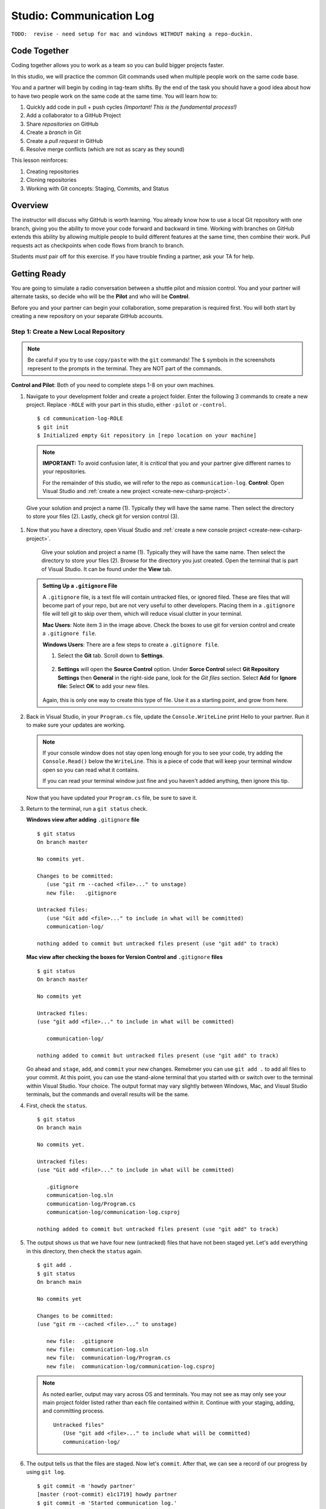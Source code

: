 Studio: Communication Log
==========================

``TODO:  revise - need setup for mac and windows WITHOUT making a repo-duckin.``

Code Together
-------------

Coding together allows you to work as a team so you can build bigger projects
faster.

In this studio, we will practice the common Git commands used when
multiple people work on the same code base.

You and a partner will begin by coding in tag-team shifts. By the end of the
task you should have a good idea about how to have two people work on the same
code at the same time. You will learn how to:

#. Quickly add code in pull + push cycles *(Important! This is the fundamental
   process!)*
#. Add a collaborator to a GitHub Project
#. Share *repositories* on GitHub
#. Create a *branch* in Git
#. Create a *pull request* in GitHub
#. Resolve merge conflicts (which are not as scary as they sound)

This lesson reinforces:

#. Creating repositories
#. Cloning repositories
#. Working with Git concepts: Staging, Commits, and Status

Overview
---------

The instructor will discuss why GitHub is worth learning. You already know how
to use a local Git repository with one branch, giving you the ability to move
your code forward and backward in time. Working with branches on GitHub extends
this ability by allowing multiple people to build different features at the
same time, then combine their work. Pull requests act as checkpoints when code
flows from branch to branch.

Students *must* pair off for this exercise. If you have trouble finding a
partner, ask your TA for help.

Getting Ready
--------------

You are going to simulate a radio conversation between a shuttle pilot and mission control.
You and your partner will alternate tasks, so decide who will be the **Pilot** and who will be **Control**.

Before you and your partner can begin your collaboration, some preparation is required first.
You will both start by creating a new repository on your separate GitHub accounts.

.. _create-new-git-repo:

Step 1: Create a New Local Repository
^^^^^^^^^^^^^^^^^^^^^^^^^^^^^^^^^^^^^^

.. admonition:: Note

   Be careful if you try to use ``copy/paste`` with the ``git`` commands! The
   ``$`` symbols in the screenshots represent to the prompts in the terminal.
   They are NOT part of the commands.

**Control and Pilot**: Both of you need to complete steps 1-8 on your own machines.

#. Navigate to your development folder and create a project folder.  
   Enter the following 3 commands to create a new project.
   Replace ``-ROLE`` with your part in this studio, either ``-pilot`` or ``-control``.

   ::

      $ cd communication-log-ROLE
      $ git init
      $ Initialized empty Git repository in [repo location on your machine]

   .. _diff-name:

   .. admonition:: Note

      **IMPORTANT:** To avoid confusion later, it is *critical* that you and your partner
      give different names to your repositories.

      For the remainder of this studio, we will refer to the repo as ``communication-log``.
      **Control**: Open Visual Studio and :ref:`create a new project <create-new-csharp-project>`.  

.. figure:: figures/studio/nameAndLocation.png
   :width: 75%
   :alt: Name your solution and select location for your files.

   Give your solution and project a name (1).  Typically they will have the same name.  Then 
   select the directory to store your files (2). Lastly, check git for version control (3).


#. Now that you have a directory, open Visual Studio and :ref:`create a new console project <create-new-csharp-project>`.  

   .. figure:: figures/studio/name-location-verControl.png
      :alt: Name your solution and select location for your files.
      
      Give your solution and project a name (1).  Typically they will have the same name.  Then select the directory to store your files (2).  Browse for the directory you just created.  
      Open the terminal that is part of Visual Studio. It can be found under the **View** tab.

   .. admonition:: Setting Up a ``.gitignore`` File

      A ``.gitignore`` file, is a text file will contain untracked files, or ignored filed.
      These are files that will become part of your repo, but are not very useful to other developers.
      Placing them in a ``.gitignore`` file will tell git to skip over them, which will reduce visual clutter in your terminal.

 
      **Mac Users**: Note item 3 in the image above.  Check the boxes to use git for version control and create a ``.gitignore file``. 
   
      **Windows Users**: There are a few steps to create a ``.gitignore file``.

      #. Select the **Git** tab.  Scroll down to **Settings**.

         .. figure:: figures/studio/git-settings-tab.png
            :scale: 60%
            :alt: Select the Settings for Git in Visual Studio

      #. **Settings** will open the **Source Control** option.
         Under **Sorce Control** select **Git Repository Settings** then **General**
         in the right-side pane, look for the *Git files* section.
         Select **Add** for **Ignore file:**
         Select **OK** to add your new files.

         .. figure:: figures/studio/win-ignore-files.png
            :scale: 60%
            :alt: View of the General Git Repository Settins.


      Again, this is only one way to create this type of file.  
      Use it as a starting point, and grow from here.


#. Back in Visual Studio, in your ``Program.cs`` file, update the ``Console.WriteLine`` print Hello to your partner.
   Run it to make sure your updates are working.

   .. admonition:: Note

      If your console window does not stay open long enough for you to see your code, try adding the ``Console.Read()`` below the ``WriteLine``.
      This is a piece of code that will keep your terminal window open so you can read what it contains.
   
      If you can read your terminal window just fine and you haven't added anything, then ignore this tip.

   Now that you have updated your ``Program.cs`` file, be sure to save it. 

#. Return to the terminal, run a ``git status`` check.

   **Windows view after adding** ``.gitignore`` **file**
   
   ::

      $ git status
      On branch master

      No commits yet.

      Changes to be committed:
         (use "git rm --cached <file>..." to unstage)
         new file:   .gitignore
      
      Untracked files:
         (use "Git add <file>..." to include in what will be committed)
         communication-log/
         
      nothing added to commit but untracked files present (use "git add" to track)
   
   

   **Mac view after checking the boxes for Version Control and** ``.gitignore`` **files**

   ::

      $ git status
      On branch master

      No commits yet

      Untracked files:
      (use "git add <file>..." to include in what will be committed)

         communication-log/

      nothing added to commit but untracked files present (use "git add" to track)
   
   
   Go ahead and ``stage``, ``add``, and ``commit`` your new changes.  
   Remebmer you can use ``git add .`` to add all files to your commit.
   At this point, you can use the stand-alone terminal that you started with or switch over to the terminal within Visual Studio.  
   Your choice.  The output format may vary slightly between Windows, Mac, and Visual Studio terminals, but the commands and overall results will be the same.

#. First, check the ``status``.

   ::

      $ git status
      On branch main

      No commits yet.

      Untracked files:
      (use "Git add <file>..." to include in what will be committed)

         .gitignore
         communication-log.sln
         communication-log/Program.cs
         communication-log/communication-log.csproj

      nothing added to commit but untracked files present (use "git add" to track)

#. The output shows us that we have four new (untracked) files that have not been staged yet. Let's ``add``
   everything in this directory, then check the ``status`` again.

   ::

      $ git add .
      $ git status
      On branch main

      No commits yet

      Changes to be committed:
      (use "git rm --cached <file>..." to unstage)

         new file:  .gitignore
         new file:  communication-log.sln
         new file:  communication-log/Program.cs
         new file:  communication-log/communication-log.csproj

   .. admonition:: Note

      As noted earlier, output may vary across OS and terminals.  
      You may not see as may only see your main project folder listed rather than each file contained within it.
      Continue with your staging, adding, and committing process.  

      ::

         Untracked files"
            (Use "git add <file>..." to include what will be committed)
            communication-log/ 

#. The output tells us that the files are staged. Now let's ``commit``. After
   that, we can see a record of our progress by using ``git log``.

   ::

      $ git commit -m 'howdy partner'
      [master (root-commit) e1c1719] howdy partner
      $ git commit -m 'Started communication log.'
      [main (root-commit) e1c1719] Started communication log.
      4 files changed, 451 insertions(+)
      create mode 100644 .gitignore
      create mode 100644 communication-log.sln
      create mode 100644 communication-log/Program.cs
      create mode 100644 communication-log/communication-log.csproj

      $ git log
      commit 679de772612099c77891d2a3fab12af8db08b651
      Author: Courtney <launchcode@gmail.com>
      Date:   Mon Jul 25 10:55:56 2021 -0500

         howdy partner

   Great! We've got our project going locally, but we're going to need to make it
   accessible for your partner. The next step is to ``push`` this up to GitHub.

Before we move on to GitHub, double check the name of your default branch.
If it is not ``main``, this will be a good time to :ref:`change it<rename-branch>`.

.. admonition:: WARNING!

   If you do NOT change your default branch to ``main``, 
   linking your repo to GitHub will be a little more challenging.

Step 2: Push Your Repository To GitHub
^^^^^^^^^^^^^^^^^^^^^^^^^^^^^^^^^^^^^^^

**Control and Pilot**: Complete steps 1-5 on your separate devices and GitHub accounts.

#. Go to your GitHub profile in a web browser. Click on the "+"
   button to add a new repository (called a *repo* for short).

   .. figure:: figures/studio/new-repo-button.png
      :alt: The New Repository link in the dropdown menu at top right on GitHub.

      The *New Repository* link is in the dropdown menu at top right on GitHub.   

#. Create a new repository

   .. figure:: figures/studio/create-GH-repo.png
      :scale: 50%
      :alt: Creating a new repository in GitHub by filling out the form

   #. Fill in the name 
   #. Add a description if you want (completely optional). 
   #. For right now, keep your repo public and do NOT check any of the boxes asking about *README files*, *.gitignore* (you already did this), or *Choose a license*.
   #. Create your repository.

   .. admonition:: Note

      If you initialize with a README, in the next step Git will refuse to merge
      this repo with the local repo. There are ways around that, but it's faster
      and easier to just create an empty repo here.

#. After clicking, you should see something similar to:

.. figure:: figures/studio/GH-repo-setup.png
.. figure:: figures/studio/new-repo-push-main.png
   :alt: The page you see after creating an empty repository, with several options.

   Connecting to a repository in GitHub

Now go back to your terminal and copy/paste the commands shown in the GitHub
instructions. These should be very similar to:

::

   $ git remote add origin https://github.com/username/communication-log.git
   $ git branch -M main
   $ git push -u origin main

.. index:: ! GitHub Initial Authentication, ! GitHub, ! git push  



**Initial Authentication**

The first time you push up to GitHub, you will be prompted in the terminal to enter your account username and password. Be sure to do this.

::

   $ git push -u origin main
   Username for 'https://github.com': your-username-here
   Passowrd for 'https://username@github.com': <type your password here>
   $ git remote add origin https://github.com/your-username/communication-log.git
   $ git branch -M main
   $ git push -u origin main

.. admonition:: Note

   When entering your password, you will not see it.  
   In fact, it will look like nothing is happening.  
   This is not the case.  Type in your password, followed by *Enter* and your password will be accepted.
   (As long as you typed it correctly).

   For this inital step, your GitHub password is all that is being asked for.

   
You will then see a large amount of output that you can safely ignore. 
This output has information about the repo, but we don't need it at this time.

The final few lines will confirm a successful push. They will look something similar to this:

::

   To github.com:your-username/communication-log.git
      c7f97814..54993de3  main -> main





Now you should be able to confirm that GitHub has the same version as your
local project. (File contents in browser match those in terminal). Click around
and see what is there. You can read all your code through GitHub's web
interface.

.. figure:: figures/studio/GH-repo-success.png
   :alt: A repository with one commit in GitHub

   A repository with one commit and two items in GitHub

Git the Teamwork Started
-------------------------

You've successfully created a new GitHub repository and pushed content to it. 
Now it's time for you and your partner to start collaborating on the same repo.

For the remaining sections of this studio, keep an eye on the *Control* and *Pilot* role tags. 
Make sure that you both perform your tasks in the recommended order. 
Mixing things up won't destroy the universe, but it will make finishing the studio more complicated.

Even when it is not your turn to complete a task, read and observe what your partner is doing. 
The steps here mimic a real-world collaborative Git workflow.



Step 3: Add A Collaborator To A GitHub Project
^^^^^^^^^^^^^^^^^^^^^^^^^^^^^^^^^^^^^^^^^^^^^^

**Control**, the first step is yours.  
In order for **Pilot** to make changes to your GitHub repository, you must invite them to collaborate.

#. **Control**: In your web browser, go to your ``communication-log`` repo. 
   Click the *Settings* button then select the *Manage Access* option.

   .. figure:: figures/studio/manage-access.png
      :alt: Add a collaborator by typing their user name into the input on the Add Collaborator page.

      Add a collaborator to your repo in GitHub

#. **Control**: Click on the green *Invite a collaborator* button. 
   Enter your partner's GitHub username and click *Add to repository*.


   .. figure:: figures/studio/add-collab.png
      :scale: 60%
      :alt: Add a collaborator by typing their user name into the input on the Add Collaborator page.

      Choose who else can modify your GitHub repo.

#. **Pilot**: You should receive an email invitation to join this repository. 
   View and accept the invitation.

   .. admonition:: Note

      **Pilot:** If you don't see the email, check your Spam folder. 
      If you still don't have the email, login to your GitHub account. 
      Visit the URL for Control's copy of the repo. You should see an invite notification at the top of the page.



   .. _clone-from-git:


Step 4: Clone a Project from GitHub
^^^^^^^^^^^^^^^^^^^^^^^^^^^^^^^^^^^

.. admonition:: Warning

   **Pilot**, did you and your partner give :ref:`different names<diff-name>` to your 
   communication-log repositories?

   If not, take a moment to find your local communication-log folder on your machine. RENAME IT!

      To github.com:your-username/communication-log.git
         c7f97814..54993de3  main -> main

   Notice that if your local branch was named ``master`` it was automatically changed to ``main``.

.. admonition:: Warning

   Unless you've set up an SSH key with GitHub, make sure you've selected the
   HTTPS clone URL. If you're not sure whether you have an SSH key, you
   probably don't.

#. **Pilot**: Go to Control's GitHub profile and find their ``communication-log`` repo.
   Click on the green *Code* button. Select HTTPS and copy the url to your clipboard.

   .. figure:: figures/studio/code-button.png
      :alt: The clone button is on the right-hand side of a project's main page

      Cloning a repository in GitHub

#. **Pilot** In your terminal, navigate to your directory and clone **Control's** repo.
   You should be OUTSIDE of any other Git repositories.

   The clone command should look something like this.

   ::
      
      Students-Computer: communication-log student$  git clone https://github.com/username/communication-log.git

   Replace the URL with the address you copied from GitHub.

.. admonition:: Note

   If you have created a personal access token, you may be asked to provide your username and password at this time.
   In this instance, the password that GitHub is looking for is your personal access token and not your GitHub password.


#. **Pilot**: You should now have a copy of **Control's** project on your own machine.
   
  
Git Talking
-------------
   $ git status
   On branch main
   Your branch is up-to-date with 'origin/main'.
   nothing to commit, working directory clean
   $ git add .
   $ git commit -m 'Added second line to log.'

Whew! That was quite the setup expereience.  Now you're ready to dive into the main part of the assignment.

On to :ref:`Studio Part 2!<studio-p2>`

   $ git push origin main
   ERROR: Permission to chrisbay/communication-log.git denied to pilot.
   fatal: Could not read from remote repository.

   Please make sure you have the correct access rights
   and the repository exists.

Great error message! It let us know exactly what went wrong: Pilot does not
have security permissions to write to Control's repo. Let's fix that.

Step 4: Add A Collaborator To A GitHub Project
^^^^^^^^^^^^^^^^^^^^^^^^^^^^^^^^^^^^^^^^^^^^^^

**Control**: In your web browser, go to your ``communication-log`` repo. Click
the *Settings* button then click on *Collaborators*. Enter in Pilot's GitHub
username and click *Add Collaborator*.

.. figure:: figures/studio/add-collaborator.png
   :alt: Add a collaborator by typing their user name into the input on the Add Collaborator page.

   Add a collaborator to your repo in GitHub

Step 5: Join the Project and Push
^^^^^^^^^^^^^^^^^^^^^^^^^^^^^^^^^

**Pilot**: You should receive an email invitation to join this repository.
View and accept the invitation.

.. note::

   If you don't see an email (it may take a few minutes to arrive in your inbox),
   check your Spam folder. If you still don't have an email, visit the
   repository page for the repo that Control created (ask them for the link), and
   you'll see a notification at the top of the page.

.. figure:: figures/studio/repo-invite.png
   :alt: The email invite to join a GitHub repository
   :height: 400px

   Invited to collaborate email in GitHub

Now let's go enter that command again to push up our code.

::

   $ git push origin main
   Counting objects: 9, done.
   Delta compression using up to 4 threads.
   Compressing objects: 100% (9/9), done.
   Writing objects: 100% (9/9), 1.01 KiB | 0 bytes/s, done.
   Total 9 (delta 8), reused 0 (delta 0)
   remote: Resolving deltas: 100% (8/8), completed with 8 local objects.
   To git@github.com:chrisbay/communication-log.git
      511239a..679de77  main -> main

Anyone reading the code through GitHub's browser interface should now see the
new second line.

Step 6: Pull Pilot's Line and Add Another Line
^^^^^^^^^^^^^^^^^^^^^^^^^^^^^^^^^^^^^^^^^^^^^^^

**Control**: You might notice you don't have the second line of code in your
copy of the project on your computer. Let's fix that. Go to the terminal and
enter this command to pull down the updated code into your local git
repository.

::

   $ git pull origin main
   remote: Counting objects: 3, done.
   remote: Compressing objects: 100% (2/2), done.
   remote: Total 3 (delta 1), reused 3 (delta 1), pack-reused 0
   Unpacking objects: 100% (3/3), done.
   From github.com:chrisbay/communication-log
      e0de62d..e851b7e  main     -> origin/main
   Updating e0de62d..e851b7e
   Fast-forward
   communication-log.sln | 1 +
   1 file changed, 1 insertion(+)


Now, in your editor, add a third line to the communication. Then add, commit,
and push it up.

You can have your story go anywhere! Try to tie it in with what the pilot
wrote, without discussing with them any plans on where the story will go.

Step 7: Do It Again: Pull, Change, and Push!
^^^^^^^^^^^^^^^^^^^^^^^^^^^^^^^^^^^^^^^^^^^^^

**Pilot**: You might notice now *you* don't have the third line on your
computer. Go to the terminal and enter this command to pull in the changes that
Control just made.

::

   $ git pull origin main
   remote: Counting objects: 3, done.
   remote: Compressing objects: 100% (2/2), done.
   remote: Total 3 (delta 1), reused 3 (delta 1), pack-reused 0
   Unpacking objects: 100% (3/3), done.
   From github.com:chrisbay/communication-log
      e851b7e..167684c  main     -> origin/main
   Updating e851b7e..167684c
   Fast-forward
   communication-log.sln | 1 +
   1 file changed, 1 insertion(+)

Now add a fourth line to the log. Again, be creative, but no planning!

Then add, commit, and push your change.

You can both play like this for a while! Feel free to repeat this cycle a few
times to add to the story.

Step 8: Create a Branch In Git
^^^^^^^^^^^^^^^^^^^^^^^^^^^^^^^

This workflow is a common one in team development situations. You might wonder,
however, if professional developers sit around waiting for their teammates to
commit and push a change before embarking on additional work on their own. That
would be a drag, and thankfully, there is a nice addition to this workflow that
will allow for simultaneous work to be carried out in a reasonable way.

**Pilot**: While Control is working on an addition to the story, let's make
another change simultaneously. In order to do that, we'll create a new branch.
Recall that a branch is a separate "copy" of the codebase that you can commit
to without affecting code in the ``main`` branch.

::

   $ git checkout -b open-mic
   Switched to a new branch 'open-mic'

This command creates a new branch named ``open-mic``, and switches your local
repository to use that branch.

Update the `background color of the console <https://docs.microsoft.com/en-us/dotnet/api/system.console.backgroundcolor?view=net-5.0>`_, and update the ``Hello World!`` statement to something more exciting.:

.. sourcecode:: csharp
   :linenos:

   Console.BackgroundColor = ConsoleColor.Your-Choice-Here



Now stage and commit these changes.

::

   $ git add .
   $ git commit -m 'Changed background color'
   $ git push origin open-mic

Note that the last command is a bit different than what we've used before
(``git push origin main``). The final piece of this command is the name of
the branch that we want to push to GitHub.

You and your partner should both now see a second branch present on the GitHub
project page. To view branches on GitHub, select *Branches* from the navigation
section just below the repository title.

.. figure:: figures/studio/two-branches.png

   Branches Button in GitHub

In your terminal, you can type this command to see a list of the available
branches:

::

   $ git branch
   * open-mic
   main

Note that creating and being able to see a branch in your local repository via
this command does NOT mean that the branch is on GitHub. You'll need to push
the branch for it to appear on GitHub.

.. note::

   The \* to the left of ``open-mic`` indicates that this is the active branch.


Great! Now let's show the other player your work in GitHub and ask them to
merge it in to the main branch.

Create a Pull Request In GitHub
^^^^^^^^^^^^^^^^^^^^^^^^^^^^^^^^

**Pilot**: If you haven't already, in your browser, go to the GitHub project
and click on *Branches* and make sure you see the new branch name, *open-mic*.

.. figure:: figures/studio/new-pr-button.png
   :alt: The Branches page of a repo, with a button to open a new pull request to the right of each feature branch.
   :height: 300px

   Branches Page in GitHub

Click *New Pull Request* to begin the process of requesting that your changes
in the ``open-mic`` branch be incorporated into the ``main`` branch. Add some
text in the description box to let Control know what you did and why.

Note that the branch selected in the *base* dropdown is the one you want to
merge *into*, while the selected branch in the *compare* dropdown is the one
you want to merge *from*.

.. figure:: figures/studio/create-pr.png
   :alt: The form for creating a new pull request.
   :height: 500px

   Open a PR in GitHub

This is what an opened pull request looks like:

.. figure:: figures/studio/open-pr.png
   :alt: An open pull request.
   :height: 500px

   An open PR in GitHub

Step 10: Make a Change in the New Branch
^^^^^^^^^^^^^^^^^^^^^^^^^^^^^^^^^^^^^^^^^

**Control**: You will notice that you do not see the new console colors. 
Type this command to see what branches are on your local computer:

::

   $ git branch
   * main

If you want to work with the branch before merging it in, you can do so by
typing these commands:

::

   $ git fetch origin open-mic
   ...
   $ git branch
   open-mic
   * main

::

   $ git checkout open-mic
   Switched to branch 'open-mic'
   Your branch is up-to-date with 'origin/open-mic'.

Make a change, commit, and push this branch--you will see that the pull request
in GitHub is updated to reflect the changes you added. The context in the
description box is NOT updated, however, so be sure to add comments to the pull
request to explain what you did and why.

Now switch back to the ``main`` branch:

::

   $ git checkout main
   Switched to branch 'main'
   Your branch is up-to-date with 'origin/main'.

You will see your files no longer have the changes made in the ``open-mic``
branch. Let's go merge those changes in, so that the ``main`` branch adopts
all the changes in the ``open-mic`` branch.

Step 11: Merge the Pull Request
^^^^^^^^^^^^^^^^^^^^^^^^^^^^^^^^

**Control**: Go to the repo in GitHub. Click on *Pull Requests*.

.. figure:: figures/studio/pr-link.png

   PR Open in GitHub

Explore this page to see all the information GitHub shows you about the pull
request.

.. figure:: figures/studio/open-pr.png
   :alt: A pull request ready to merge
   :height: 500px

   Merge a Pull Request in GitHub

When you're happy with the changes, merge them in. Click *Merge Pull Request*
then *Confirm Merge*.

.. figure:: figures/studio/confirm-merge-pr.png
   :alt: Confirming a merge
   :height: 500px

   Confirm PR Merge in GitHub

Upon a successful merge, you should see a screen similar to the following:

.. figure:: figures/studio/pr-merged.png
   :alt: The screen displayed after a PR is merged
   :height: 500px

   PR Merged in GitHub

The changes from ``open-mic`` are now in the ``main`` branch, but only in
the remote repository on GitHub. You will need to pull the updates to your
``main`` for them to be present locally.

::

   $ git checkout main
   $ git pull origin main

Git is able to merge these files on its own.

Step 12: Merge Conflicts!
^^^^^^^^^^^^^^^^^^^^^^^^^^

When collaborating on a project, things won't always go smoothly. It's common
for two people to make changes to the same line(s) of code, at roughly the same
time, which will prevent Git from being able to merge the changes together.

.. figure:: figures/studio/git-merge.gif
   :alt: An animated GIF file showing two opposing armies colliding in a mess

   Git Merge Conflicts

This isn't such a big deal. In fact, it's very common. To see how we can handle
such a situation, we'll intentionally create a merge conflict and then resolve
it.

**Pilot**: Let's change something about the style file. Our Console is looking
pretty plain, so let's change the color and maybe share a joke or something to liven this up.

First, switch back to the ``main`` branch.

::

   $ git checkout main


Stage and commit your changes and push them up to GitHub. If you don't remember
how to do this, follow the instructions above. Make sure you're back in the
``main`` branch! If you're still in ``open-mic``, then your changes will be
isolated, and you won't get the merge conflict you need to learn about.

Meanwhile...

**Control**: Let's change something about the style file that Pilot just
edited. Change the color again.  
Update your current Console.WriteLine statement to make an observation about the weather or something.

Commit your changes to branch ``main``.

Step 13: Resolving Merge Conflicts
^^^^^^^^^^^^^^^^^^^^^^^^^^^^^^^^^^

**Control**: Try to push your changes up to GitHub. You should get an error
message. How exciting!

::

   $ git push origin main

   To git@github.com:chrisbay/communication-log.git
   ! [rejected]        main -> main (fetch first)
   error: failed to push some refs to 'git@github.com:chrisbay/communication-log.git'
   hint: Updates were rejected because the remote contains work that you do
   hint: not have locally. This is usually caused by another repository pushing
   hint: to the same ref. You may want to first integrate the remote changes
   hint: (e.g., 'git pull ...') before pushing again.
   hint: See the 'Note about fast-forwards' in 'git push --help' for details.


There's a lot of jargon in that message, including some terminology we haven't
encountered. However, the core of the message is indeed understandable to us:
"Updates were rejected because the remote contains work that you do not have
locally." In other words, somebody (Pilot, in this case), pushed changes to the
same branch, and you don't have those changes on your computer. Git will not
let you push to a branch in another repository unless you have incorporated all
of the work present in that branch.

Let's pull these outstanding changes into our branch and resolve the errors.

::

   $ git pull
   remote: Counting objects: 4, done.
   remote: Compressing objects: 100% (3/3), done.
   remote: Total 4 (delta 1), reused 4 (delta 1), pack-reused 0
   Unpacking objects: 100% (4/4), done.
   From github.com:chrisbay/communication-log
      7d7e42e..0c21659  main     -> origin/main
   Auto-merging communication-log.sln
   CONFLICT (content): Merge conflict in communication-log.sln
   Auto-merging communication-log.sln
   CONFLICT (content): Merge conflict in communication-log.sln
   Automatic merge failed; fix conflicts and then commit the result.


Since Pilot made changes to some of the same lines you did, Git was unable to
automatically merge the changes.

The specific locations where Git could not automatically merge files are
indicated by the lines that begin with ``CONFLICT``. You will have to edit
these files yourself to incorporate Pilot's changes. 

.. figure:: figures/studio/conflict-workspace.png
   :alt: VS shows merge conflicts in the editor window

   Merge conflicts in ``main`` branch of communication-log, viewed in VS on a Mac.  Windows users, you will see a different screen, but the ``<<<<<<<``,  ``=======`` and ``>>>>>>>`` symbols will be the same.

At the top and bottom, there is some code that could be merged without issue.

Between the ``<<<<<<< HEAD`` and ``=======`` symbols is the version of the code
that exists locally. These are *your* changes.

Between ``=======`` and ``>>>>>>> open-mic...``
are the changes that Pilot made (the hash ``open-mic...`` will be unique to
the commit, so you'll see something slightly different on your screen).

Let's unify our code.   Select which changes you would like to keep, or if possible select all of them.  It's up to you and your partner.

.. tip:: Like many other editors, VS provides fancy buttons to allow you to resolve individual merge conflicts with a single click. There's nothing magic about these buttons; they do the same thing that you can do by directly editing the file.

   Feel free to use them, but beware that they will not always work. If you need to incorporate parts of a change from both branches, you will need to manually edit the file to resolved the conflict.

Don't forget to stage and commit.

Step 14: Pulling the Merged Code
^^^^^^^^^^^^^^^^^^^^^^^^^^^^^^^^^

**Pilot**: Meanwhile, Pilot is sitting at home, minding their own business. A
random ``git status`` seems reassuring:

::

   $ git status
   On branch main
   Your branch is up-to-date with 'origin/main'.
   nothing to commit, working directory clean


Your local Git thinks the status is quo. Little does it know that up at GitHub,
the status is not quo. We'd find this out by doing either a ``git fetch``, or
if we just want the latest version of this branch, ``git pull``:

::

   $ git pull
   remote: Counting objects: 13, done.
   remote: Compressing objects: 100% (8/8), done.
   remote: Total 13 (delta 4), reused 13 (delta 4), pack-reused 0
   Unpacking objects: 100% (13/13), done.
   From Github.com:chrisbay/communication-log
      0c21659..e0de62d  main     -> origin/main
   Updating 0c21659..e0de62d
   Fast-forward
   communication-log.sln | 3 ++-
   1 file changed, 4 insertions(+), 3 deletions(-)

Great Scott! Looks like Control changed the ``communication-log``.
Note that *Pilot* didn't have to deal with the hassle of resolving merge
conflicts. Since Control intervened, Git assumes that the team is okay with the
way they resolved it, and *fast forwards* our local repo to be in sync with the
remote one. Let's look at ``communication-log.sln`` to make sure.  
What do you see?  What color is the text now?  Oh my!


Step 15: More Merge Conflicts!
^^^^^^^^^^^^^^^^^^^^^^^^^^^^^^^

Let's turn the tables on the steps we just carried out, so Pilot can practice
resolving merge conflicts.

#. **Control and Pilot**: Confer to determine the particular lines in the code
   that you will both change. Make different changes in those places.
#. **Control**: Stage, commit, and push your changes.
#. **Pilot**: Try to pull in Control's changes, and notice that there are merge
   conflicts. Resolve these conflicts as we did above (ask Control for help, if
   you're uncertain about the process). Then stage, commit, and push your
   changes.
#. **Control**: Pull in the changes that Pilot pushed, including the resolved
   merge conflicts.

Merge conflicts are a part of the process of team development. Resolve them
carefully in order to avoid bugs in your code.

Resources
^^^^^^^^^^

* `Git Branching - Basic Branching and Merging <https://Git-scm.com/book/en/v2/Git-Branching-Basic-Branching-and-Merging>`_
* `Adding Another Person To Your Repository <https://help.Github.com/articles/inviting-collaborators-to-a-personal-repository/>`_
* `Resolving Conflicts In the Command Line <https://help.Github.com/articles/resolving-a-merge-conflict-using-the-command-line/>`_

